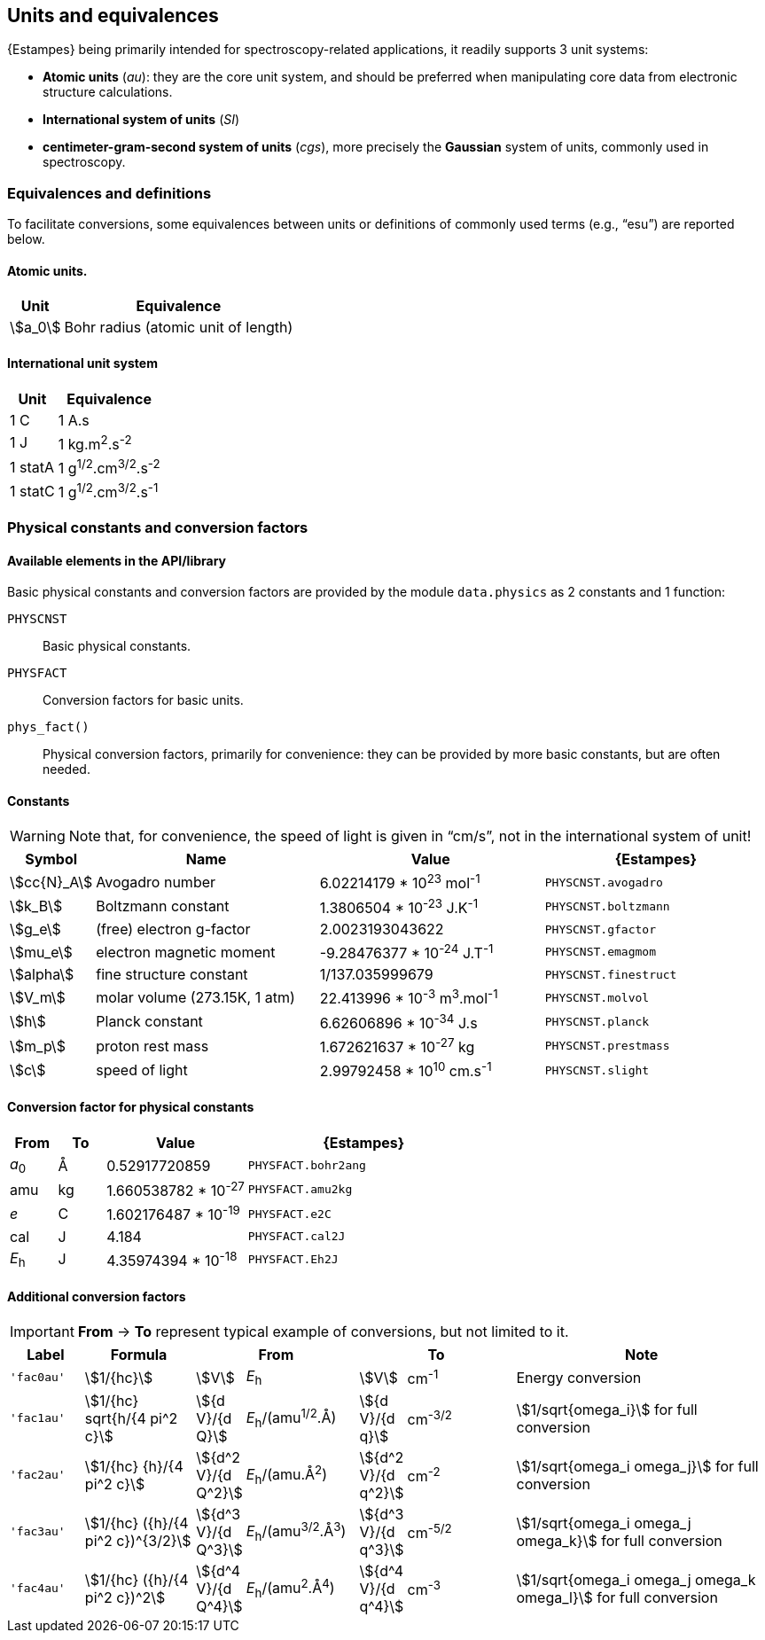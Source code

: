 == Units and equivalences

{Estampes} being primarily intended for spectroscopy-related applications, it readily supports 3 unit systems:

* *Atomic units* (__au__): they are the core unit system, and should be preferred when manipulating core data from electronic structure calculations.
* *International system of units* (__SI__)
* *centimeter-gram-second system of units* (__cgs__), more precisely the *Gaussian* system of units, commonly used in spectroscopy.


=== Equivalences and definitions

To facilitate conversions, some equivalences between units or definitions of commonly used terms (e.g., "`esu`") are reported below.


==== Atomic units.

[%autowidth,cols="^20,<80",option=header]
|====
| Unit | Equivalence

| stem:[a_0] | Bohr radius (atomic unit of length)
|====


==== International unit system

[%autowidth,cols="<20,<80",option=header]
|====
| Unit | Equivalence

| 1 C | 1 A.s
| 1 J | 1 kg.m^2^.s^-2^
| 1 statA | 1 g^1/2^.cm^3/2^.s^-2^
| 1 statC | 1 g^1/2^.cm^3/2^.s^-1^
|====


=== Physical constants and conversion factors


==== Available elements in the API/library

Basic physical constants and conversion factors are provided by the module `data.physics` as 2 constants and 1 function:

`PHYSCNST`::
    Basic physical constants.
`PHYSFACT`::
    Conversion factors for basic units.
`phys_fact()`::
    Physical conversion factors, primarily for convenience: they can be provided by more basic constants, but are often needed.

==== Constants

[WARNING]
====
Note that, for convenience, the speed of light is given in "`cm/s`", not in the international system of unit!
====

[cols="<10,<30,<30,<30",option=header]
|====
| Symbol | Name | Value | {Estampes}

| stem:[cc{N}_A] | Avogadro number |
    6.02214179 * 10^23^ mol^-1^ |
    `PHYSCNST.avogadro`
| stem:[k_B] | Boltzmann constant |
    1.3806504 * 10^-23^ J.K^-1^ |
    `PHYSCNST.boltzmann`
| stem:[g_e] | (free) electron g-factor |
    2.0023193043622 |
    `PHYSCNST.gfactor`
| stem:[mu_e] | electron magnetic moment |
    -9.28476377 * 10^-24^ J.T^-1^ |
    `PHYSCNST.emagmom`
| stem:[alpha] | fine structure constant |
    1/137.035999679 |
    `PHYSCNST.finestruct`
| stem:[V_m] | molar volume (273.15K, 1 atm) |
    22.413996 * 10^-3^ m^3^.mol^-1^ |
    `PHYSCNST.molvol`
| stem:[h] | Planck constant |
    6.62606896 * 10^-34^ J.s |
    `PHYSCNST.planck`
| stem:[m_p] | proton rest mass |
    1.672621637 * 10^-27^ kg |
    `PHYSCNST.prestmass`
| stem:[c] | speed of light |
    2.99792458 * 10^10^ cm.s^-1^ |
    `PHYSCNST.slight`
|====


==== Conversion factor for physical constants

[cols="<10,<10,<30,<50",option=header]
|====
| From | To | Value | {Estampes}

| _a_~0~ | Å  | 0.52917720859         | `PHYSFACT.bohr2ang`
| amu    | kg | 1.660538782 * 10^-27^ | `PHYSFACT.amu2kg`
| _e_    | C  | 1.602176487 * 10^-19^ | `PHYSFACT.e2C`
| cal    | J  | 4.184                 | `PHYSFACT.cal2J`
| _E_~h~ | J  | 4.35974394 * 10^-18^  | `PHYSFACT.Eh2J`
|====


==== Additional conversion factors

[IMPORTANT]
====
*From* -> *To* represent typical example of conversions, but not limited to it.

====

[cols="<10m,<15,^5,<15,^5,<15,<35",option=header]
|====
| Label | Formula 2+^| From 2+^| To | Note

| 'fac0au' |
    stem:[1/{hc}] |
    stem:[V] | _E_~h~ |
    stem:[V] | cm^-1^ |
    Energy conversion
| 'fac1au' |
    stem:[1/{hc} sqrt{h/{4 pi^2 c}] |
    stem:[{d V}/{d Q}] | _E_~h~/(amu^1/2^.Å) |
    stem:[{d V}/{d q}] | cm^-3/2^ |
    stem:[1/sqrt{omega_i}] for full conversion
| 'fac2au' |
    stem:[1/{hc} {h}/{4 pi^2 c}] |
    stem:[{d^2 V}/{d Q^2}] | _E_~h~/(amu.Å^2^) |
    stem:[{d^2 V}/{d q^2}] | cm^-2^ |
    stem:[1/sqrt{omega_i omega_j}] for full conversion
| 'fac3au' |
    stem:[1/{hc} ({h}/{4 pi^2 c})^{3/2}] |
    stem:[{d^3 V}/{d Q^3}] | _E_~h~/(amu^3/2^.Å^3^) |
    stem:[{d^3 V}/{d q^3}] | cm^-5/2^ |
    stem:[1/sqrt{omega_i omega_j omega_k}] for full conversion
| 'fac4au' |
    stem:[1/{hc} ({h}/{4 pi^2 c})^2] |
    stem:[{d^4 V}/{d Q^4}] | _E_~h~/(amu^2^.Å^4^) |
    stem:[{d^4 V}/{d q^4}] | cm^-3^ |
    stem:[1/sqrt{omega_i omega_j omega_k omega_l}] for full conversion
|====
